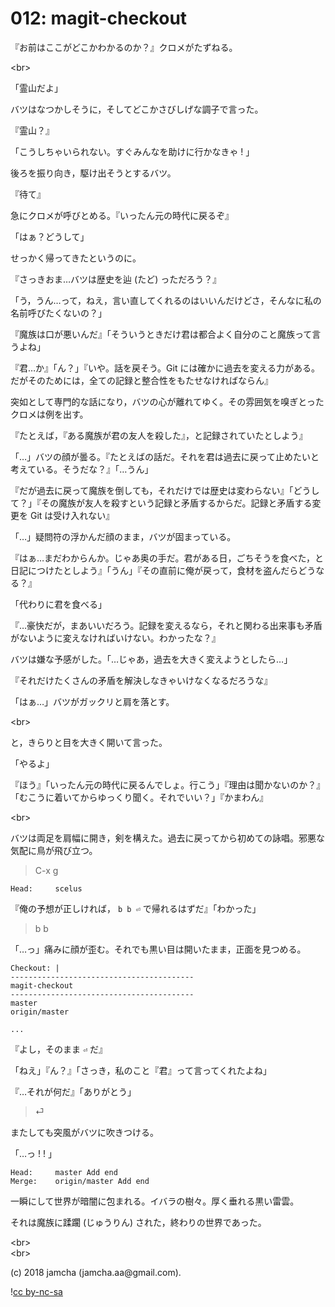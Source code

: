 #+OPTIONS: toc:nil
#+OPTIONS: \n:t
#+OPTIONS: ^:{}

* 012: magit-checkout

  『お前はここがどこかわかるのか？』クロメがたずねる。

  <br>

  「霊山だよ」

  バツはなつかしそうに，そしてどこかさびしげな調子で言った。

  『霊山？』

  「こうしちゃいられない。すぐみんなを助けに行かなきゃ ! 」

  後ろを振り向き，駆け出そうとするバツ。

  『待て』

  急にクロメが呼びとめる。『いったん元の時代に戻るぞ』

  「はぁ？どうして」

  せっかく帰ってきたというのに。

  『さっきおま…バツは歴史を辿 (たど) っただろう？』

  「う，うん…って，ねえ，言い直してくれるのはいいんだけどさ，そんなに私の名前呼びたくないの？」

  『魔族は口が悪いんだ』「そういうときだけ君は都合よく自分のこと魔族って言うよね」

  『君…か』「ん？」『いや。話を戻そう。Git には確かに過去を変える力がある。だがそのためには，全ての記録と整合性をもたせなければならん』

  突如として専門的な話になり，バツの心が離れてゆく。その雰囲気を嗅ぎとったクロメは例を出す。

  『たとえば，『ある魔族が君の友人を殺した』，と記録されていたとしよう』

  「…」バツの顔が曇る。『たとえばの話だ。それを君は過去に戻って止めたいと考えている。そうだな？』「…うん」

  『だが過去に戻って魔族を倒しても，それだけでは歴史は変わらない』「どうして？」『その魔族が友人を殺すという記録と矛盾するからだ。記録と矛盾する変更を Git は受け入れない』

  「…」疑問符の浮かんだ顔のまま，バツが固まっている。

  『はぁ…まだわからんか。じゃあ奥の手だ。君がある日，ごちそうを食べた，と日記につけたとしよう』「うん」『その直前に俺が戻って，食材を盗んだらどうなる？』

  「代わりに君を食べる」

  『…豪快だが，まあいいだろう。記録を変えるなら，それと関わる出来事も矛盾がないように変えなければいけない。わかったな？』

  バツは嫌な予感がした。「…じゃあ，過去を大きく変えようとしたら…」

  『それだけたくさんの矛盾を解決しなきゃいけなくなるだろうな』

  「はぁ…」バツがガックリと肩を落とす。

  <br>

  と，きらりと目を大きく開いて言った。

  「やるよ」

  『ほう』「いったん元の時代に戻るんでしょ。行こう」『理由は聞かないのか？』「むこうに着いてからゆっくり聞く。それでいい？」『かまわん』

  <br>

  バツは両足を肩幅に開き，剣を構えた。過去に戻ってから初めての詠唱。邪悪な気配に鳥が飛び立つ。

  #+BEGIN_QUOTE
  C-x g
  #+END_QUOTE

  #+BEGIN_SRC 
  Head:     scelus
  #+END_SRC

  『俺の予想が正しければ， ~b b ⏎~ で帰れるはずだ』「わかった」

  #+BEGIN_QUOTE
  b b
  #+END_QUOTE

  「…っ」痛みに顔が歪む。それでも黒い目は開いたまま，正面を見つめる。

  #+BEGIN_SRC 
  Checkout: |
  -----------------------------------------
  magit-checkout
  -----------------------------------------
  master
  origin/master

  ...
  #+END_SRC

  『よし，そのまま ~⏎~ だ』

  「ねえ」『ん？』「さっき，私のこと『君』って言ってくれたよね」

  『…それが何だ』「ありがとう」

  #+BEGIN_QUOTE
  ⏎
  #+END_QUOTE

  またしても突風がバツに吹きつける。

  「…っ ! ! 」

  #+BEGIN_SRC 
  Head:     master Add end
  Merge:    origin/master Add end
  #+END_SRC

  一瞬にして世界が暗闇に包まれる。イバラの樹々。厚く垂れる黒い雷雲。

  それは魔族に蹂躙 (じゅうりん) された，終わりの世界であった。

  <br>
  <br>

  (c) 2018 jamcha (jamcha.aa@gmail.com).

  ![[https://i.creativecommons.org/l/by-nc-sa/4.0/88x31.png][cc by-nc-sa]]
